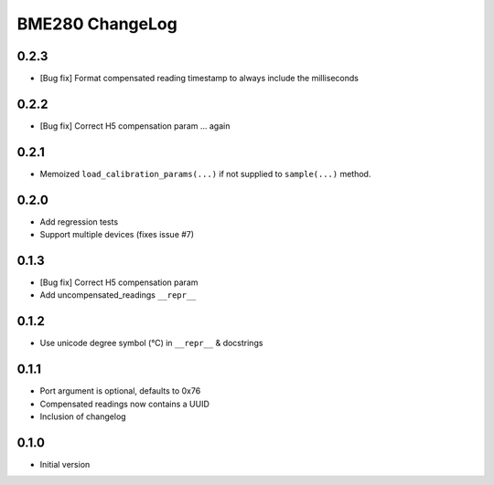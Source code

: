 BME280 ChangeLog
================

0.2.3
-----
* [Bug fix] Format compensated reading timestamp to always include the milliseconds

0.2.2
-----
* [Bug fix] Correct H5 compensation param ... again

0.2.1
-----
* Memoized ``load_calibration_params(...)`` if not supplied to ``sample(...)`` method.

0.2.0
-----
* Add regression tests
* Support multiple devices (fixes issue #7)

0.1.3
-----
* [Bug fix] Correct H5 compensation param
* Add uncompensated_readings ``__repr__``


0.1.2
-----
* Use unicode degree symbol (°C) in ``__repr__`` & docstrings

0.1.1
-----
* Port argument is optional, defaults to 0x76
* Compensated readings now contains a UUID
* Inclusion of changelog

0.1.0
-----
* Initial version
